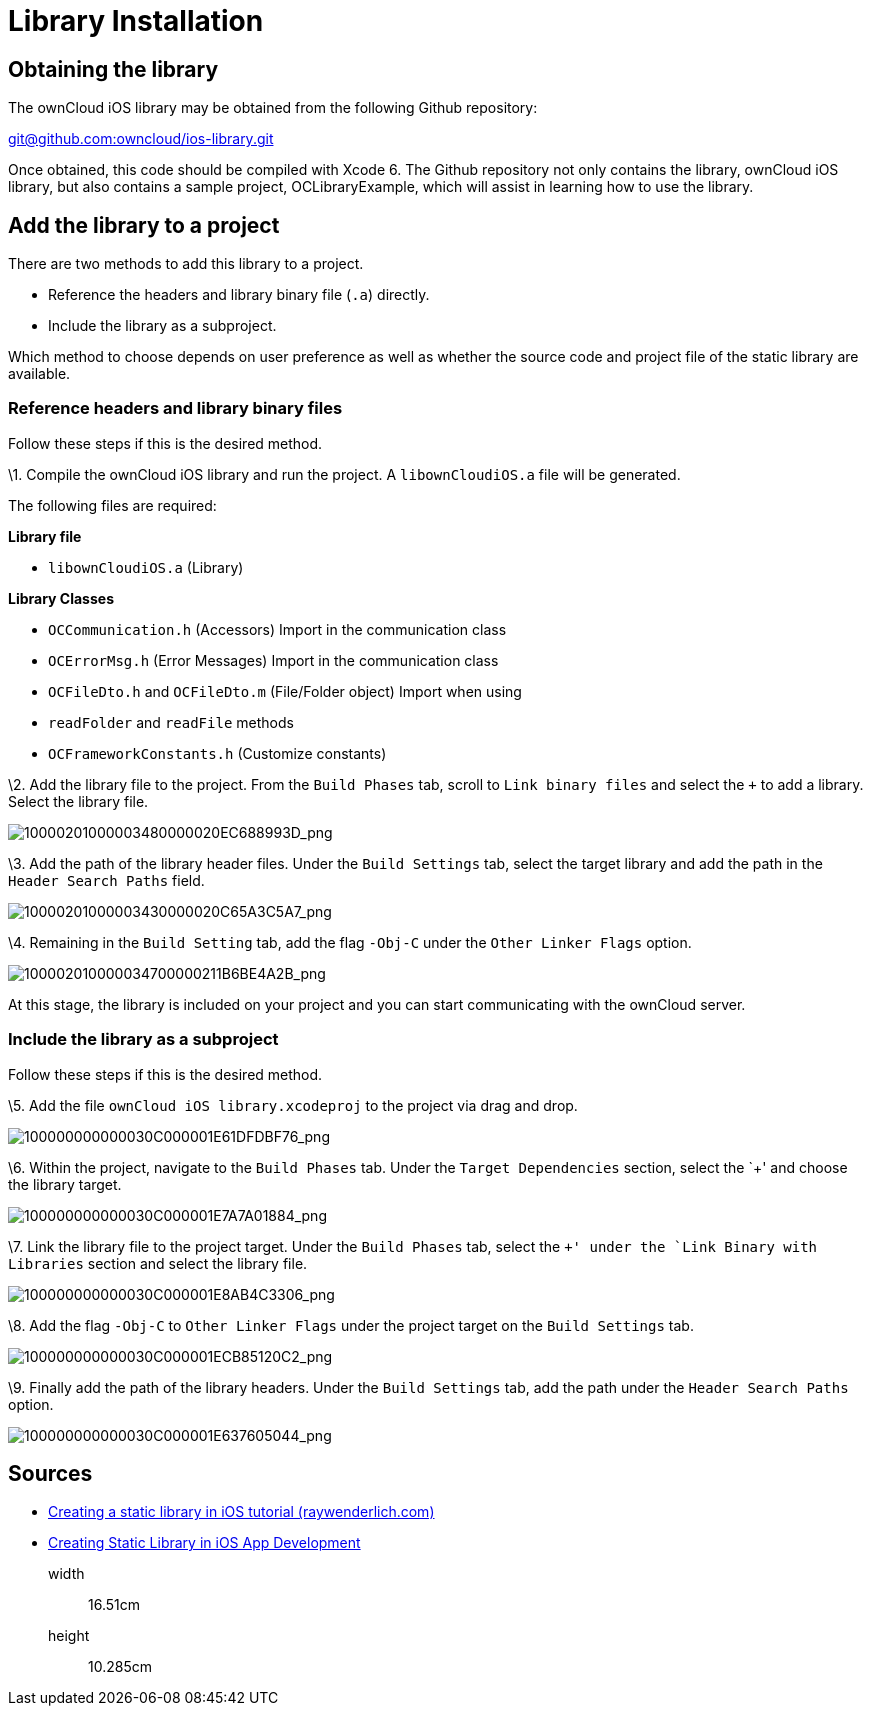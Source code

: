 = Library Installation

[[obtaining-the-library]]
== Obtaining the library

The ownCloud iOS library may be obtained from the following Github
repository:

mailto:git@github.com:owncloud/ios-library.git[git@github.com:owncloud/ios-library.git]

Once obtained, this code should be compiled with Xcode 6. The Github
repository not only contains the library, ownCloud iOS library, but also
contains a sample project, OCLibraryExample, which will assist in
learning how to use the library.

[[add-the-library-to-a-project]]
== Add the library to a project

There are two methods to add this library to a project.

* Reference the headers and library binary file (`.a`) directly.
* Include the library as a subproject.

Which method to choose depends on user preference as well as whether the
source code and project file of the static library are available.

[[reference-headers-and-library-binary-files]]
=== Reference headers and library binary files

Follow these steps if this is the desired method.

\1. Compile the ownCloud iOS library and run the project. A
`libownCloudiOS.a` file will be generated.

The following files are required:

*Library file*

* `libownCloudiOS.a` (Library)

*Library Classes*

* `OCCommunication.h` (Accessors) Import in the communication class
* `OCErrorMsg.h` (Error Messages) Import in the communication class
* `OCFileDto.h` and `OCFileDto.m` (File/Folder object) Import when using
* `readFolder` and `readFile` methods
* `OCFrameworkConstants.h` (Customize constants)

\2. Add the library file to the project. From the `Build Phases` tab, scroll to `Link binary files` and select the `+` to add a library.
Select the library file.

image:mobile_development/ios_library/10000201000003480000020EC688993D.png[10000201000003480000020EC688993D_png]

\3. Add the path of the library header files. Under the `Build
Settings` tab, select the target library and add the path in the
`Header Search Paths` field.

image:mobile_development/ios_library/10000201000003430000020C65A3C5A7.png[10000201000003430000020C65A3C5A7_png]

\4. Remaining in the `Build Setting` tab, add the flag `-Obj-C` under
the `Other Linker Flags` option.

image:mobile_development/ios_library/100002010000034700000211B6BE4A2B.png[100002010000034700000211B6BE4A2B_png]

At this stage, the library is included on your project and you can start
communicating with the ownCloud server.

[[include-the-library-as-a-subproject]]
=== Include the library as a subproject

Follow these steps if this is the desired method.

\5. Add the file `ownCloud iOS library.xcodeproj` to the project via
drag and drop.

image:mobile_development/ios_library/100000000000030C000001E61DFDBF76.png[100000000000030C000001E61DFDBF76_png]

\6. Within the project, navigate to the `Build Phases` tab. Under the
`Target Dependencies` section, select the `+' and choose the library
target.

image:mobile_development/ios_library/100000000000030C000001E7A7A01884.png[100000000000030C000001E7A7A01884_png]

\7. Link the library file to the project target. Under the `Build
Phases` tab, select the `+' under the `Link Binary with Libraries`
section and select the library file.

image:mobile_development/ios_library/100000000000030C000001E8AB4C3306.png[100000000000030C000001E8AB4C3306_png]

\8. Add the flag `-Obj-C` to `Other Linker Flags` under the project
target on the `Build Settings` tab.

image:mobile_development/ios_library/100000000000030C000001ECB85120C2.png[100000000000030C000001ECB85120C2_png]

\9. Finally add the path of the library headers. Under the `Build
Settings` tab, add the path under the `Header Search Paths` option.

image:mobile_development/ios_library/100000000000030C000001E637605044.png[100000000000030C000001E637605044_png]

[[sources]]
== Sources

* link:http://www.raywenderlich.com/41377/creating-a-static-library-in-ios-tutorial[Creating a static library in iOS tutorial (raywenderlich.com)]
* link:http://www.technetexperts.com/mobile/creating-static-library-in-ios-app-development/[Creating Static Library in iOS App Development]

__________
width::
  16.51cm
height::
  10.285cm
__________
